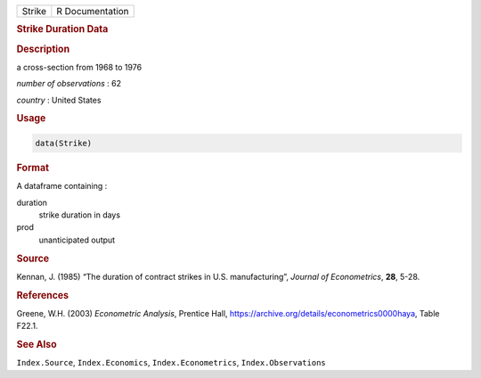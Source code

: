 .. container::

   ====== ===============
   Strike R Documentation
   ====== ===============

   .. rubric:: Strike Duration Data
      :name: Strike

   .. rubric:: Description
      :name: description

   a cross-section from 1968 to 1976

   *number of observations* : 62

   *country* : United States

   .. rubric:: Usage
      :name: usage

   .. code:: R

      data(Strike)

   .. rubric:: Format
      :name: format

   A dataframe containing :

   duration
      strike duration in days

   prod
      unanticipated output

   .. rubric:: Source
      :name: source

   Kennan, J. (1985) “The duration of contract strikes in U.S.
   manufacturing”, *Journal of Econometrics*, **28**, 5-28.

   .. rubric:: References
      :name: references

   Greene, W.H. (2003) *Econometric Analysis*, Prentice Hall,
   https://archive.org/details/econometrics0000haya, Table F22.1.

   .. rubric:: See Also
      :name: see-also

   ``Index.Source``, ``Index.Economics``, ``Index.Econometrics``,
   ``Index.Observations``

